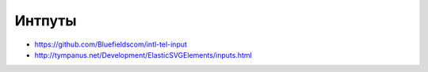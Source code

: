 Интпуты
=======

+ https://github.com/Bluefieldscom/intl-tel-input
+ http://tympanus.net/Development/ElasticSVGElements/inputs.html